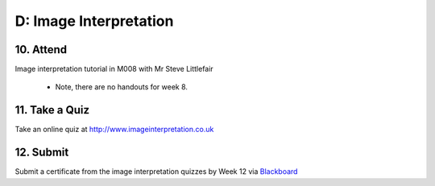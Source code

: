 D: Image Interpretation
=============================================

10. Attend
-----------------
Image interpretation tutorial in M008 with Mr Steve Littlefair

  - Note, there are no handouts for week 8.

11. Take a Quiz
-----------------
Take an online quiz at `<http://www.imageinterpretation.co.uk>`_


12. Submit
-----------------
Submit a certificate from the image interpretation quizzes by Week 12 via `Blackboard <http://elearning.sydney.edu.au>`_